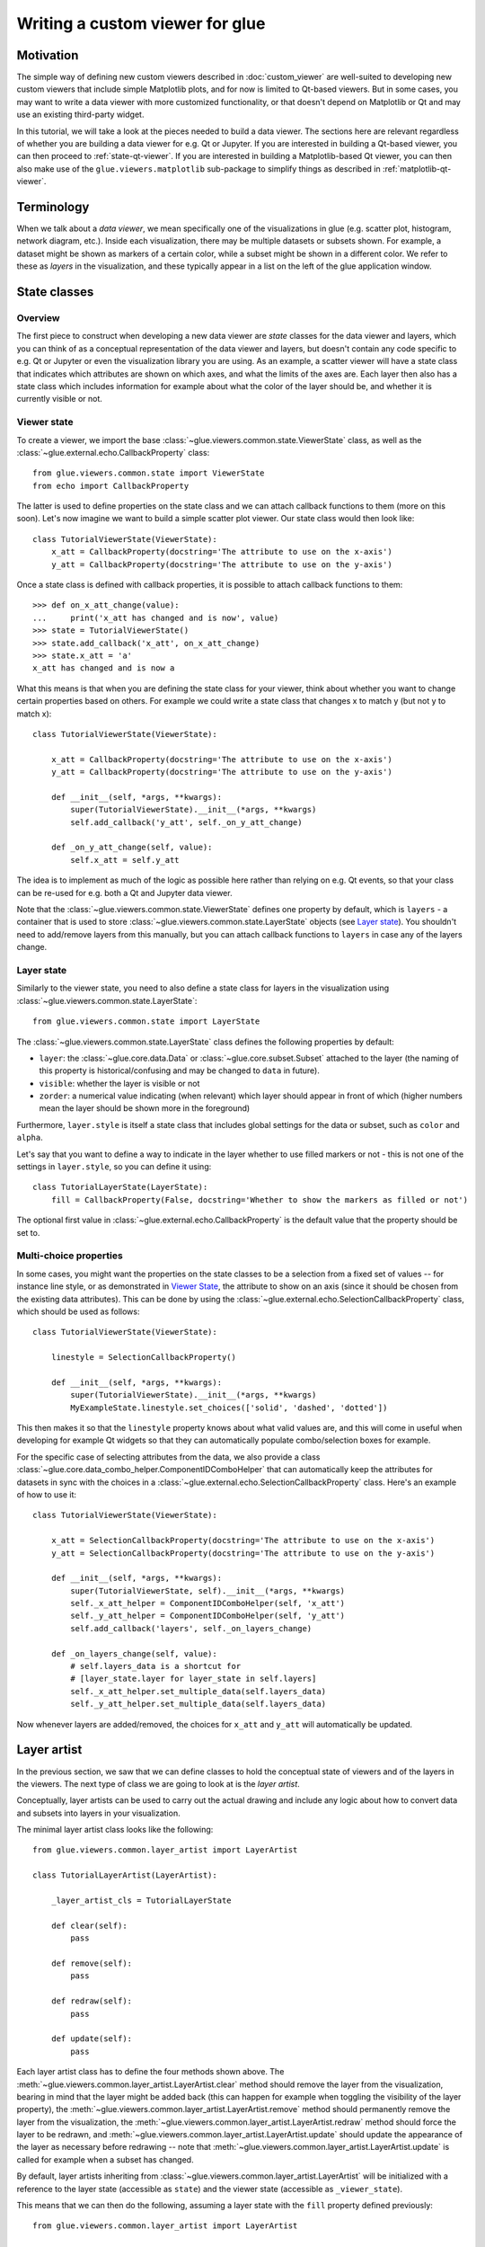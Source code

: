 .. _state-viewer:

Writing a custom viewer for glue
================================

Motivation
----------

The simple way of defining new custom viewers described in :doc:`custom_viewer`
are well-suited to developing new custom viewers that include simple Matplotlib
plots, and for now is limited to Qt-based viewers. But in some cases, you may
want to write a data viewer with more customized functionality, or that doesn't
depend on Matplotlib or Qt and may use an existing third-party widget.

In this tutorial, we will take a look at the pieces needed to build a data
viewer. The sections here are relevant regardless of whether you are building a
data viewer for e.g. Qt or Jupyter. If you are interested in building a Qt-based
viewer, you can then proceed to :ref:`state-qt-viewer`. If you are interested in
building a Matplotlib-based Qt viewer, you can then also make use of the
``glue.viewers.matplotlib`` sub-package to simplify things as described in
:ref:`matplotlib-qt-viewer`.

Terminology
-----------

When we talk about a *data viewer*, we mean specifically one of the
visualizations in glue (e.g. scatter plot, histogram, network diagram, etc.). Inside each
visualization, there may be multiple datasets or subsets shown. For example, a
dataset might be shown as markers of a certain color, while a subset might be
shown in a different color. We refer to these as *layers* in the visualization,
and these typically appear in a list on the left of the glue application window.

State classes
-------------

Overview
^^^^^^^^

The first piece to construct when developing a new data viewer are *state*
classes for the data viewer and layers, which you can think of as a conceptual
representation of the data viewer and layers, but doesn't contain any code
specific to e.g. Qt or Jupyter or even the visualization library you are using.
As an example, a scatter viewer will have a state class that indicates which
attributes are shown on which axes, and what the limits of the axes are. Each
layer then also has a state class which includes information for example about
what the color of the layer should be, and whether it is currently visible or
not.

Viewer state
^^^^^^^^^^^^

To create a viewer, we import the base
:class:`~glue.viewers.common.state.ViewerState` class, as well as the
:class:`~glue.external.echo.CallbackProperty` class::

    from glue.viewers.common.state import ViewerState
    from echo import CallbackProperty

The latter is used to define properties on the state class and we can attach
callback functions to them (more on this soon). Let's now imagine we want to
build a simple scatter plot viewer. Our state class would then look like::

    class TutorialViewerState(ViewerState):
        x_att = CallbackProperty(docstring='The attribute to use on the x-axis')
        y_att = CallbackProperty(docstring='The attribute to use on the y-axis')

Once a state class is defined with callback properties, it is possible to
attach callback functions to them::

    >>> def on_x_att_change(value):
    ...     print('x_att has changed and is now', value)
    >>> state = TutorialViewerState()
    >>> state.add_callback('x_att', on_x_att_change)
    >>> state.x_att = 'a'
    x_att has changed and is now a

What this means is that when you are defining the state class for your viewer,
think about whether you want to change certain properties based on others. For
example we could write a state class that changes x to match y (but not y to
match x)::

  class TutorialViewerState(ViewerState):

      x_att = CallbackProperty(docstring='The attribute to use on the x-axis')
      y_att = CallbackProperty(docstring='The attribute to use on the y-axis')

      def __init__(self, *args, **kwargs):
          super(TutorialViewerState).__init__(*args, **kwargs)
          self.add_callback('y_att', self._on_y_att_change)

      def _on_y_att_change(self, value):
          self.x_att = self.y_att

The idea is to implement as much of the logic as possible here rather than
relying on e.g. Qt events, so that your class can be re-used for e.g. both a Qt
and Jupyter data viewer.

Note that the :class:`~glue.viewers.common.state.ViewerState` defines one
property by default, which is ``layers`` - a container that is used to store
:class:`~glue.viewers.common.state.LayerState` objects (see `Layer state`_).
You shouldn't need to add/remove layers from this manually, but you can attach
callback functions to ``layers`` in case any of the layers change.

Layer state
^^^^^^^^^^^

Similarly to the viewer state, you need to also define a state class for
layers in the visualization using :class:`~glue.viewers.common.state.LayerState`::

    from glue.viewers.common.state import LayerState

The :class:`~glue.viewers.common.state.LayerState` class defines the following
properties by default:

* ``layer``: the :class:`~glue.core.data.Data` or :class:`~glue.core.subset.Subset`
  attached to the layer (the naming of this property is historical/confusing and
  may be changed to ``data`` in future).
* ``visible``: whether the layer is visible or not
* ``zorder``: a numerical value indicating (when relevant) which layer should
  appear in front of which (higher numbers mean the layer should be shown more
  in the foreground)

Furthermore, ``layer.style`` is itself a state class that includes global
settings for the data or subset, such as ``color`` and ``alpha``.

Let's say that you want to define a way to indicate in the layer whether to
use filled markers or not - this is not one of the settings in ``layer.style``,
so you can define it using::

    class TutorialLayerState(LayerState):
        fill = CallbackProperty(False, docstring='Whether to show the markers as filled or not')

The optional first value in :class:`~glue.external.echo.CallbackProperty` is the
default value that the property should be set to.

Multi-choice properties
^^^^^^^^^^^^^^^^^^^^^^^

In some cases, you might want the properties on the state classes to be a
selection from a fixed set of values -- for instance line style, or as
demonstrated in `Viewer State`_, the attribute to show on an axis (since
it should be chosen from the existing data attributes). This can be
done by using the :class:`~glue.external.echo.SelectionCallbackProperty` class,
which should be used as follows::

    class TutorialViewerState(ViewerState):

        linestyle = SelectionCallbackProperty()

        def __init__(self, *args, **kwargs):
            super(TutorialViewerState).__init__(*args, **kwargs)
            MyExampleState.linestyle.set_choices(['solid', 'dashed', 'dotted'])

This then makes it so that the ``linestyle`` property knows about what valid
values are, and this will come in useful when developing for example Qt widgets
so that they can automatically  populate combo/selection boxes for example.

For the specific case of selecting attributes from the data, we also provide a
class :class:`~glue.core.data_combo_helper.ComponentIDComboHelper` that can
automatically keep the attributes for datasets in sync with the choices in a
:class:`~glue.external.echo.SelectionCallbackProperty` class. Here's an example
of how to use it::

    class TutorialViewerState(ViewerState):

        x_att = SelectionCallbackProperty(docstring='The attribute to use on the x-axis')
        y_att = SelectionCallbackProperty(docstring='The attribute to use on the y-axis')

        def __init__(self, *args, **kwargs):
            super(TutorialViewerState, self).__init__(*args, **kwargs)
            self._x_att_helper = ComponentIDComboHelper(self, 'x_att')
            self._y_att_helper = ComponentIDComboHelper(self, 'y_att')
            self.add_callback('layers', self._on_layers_change)

        def _on_layers_change(self, value):
            # self.layers_data is a shortcut for
            # [layer_state.layer for layer_state in self.layers]
            self._x_att_helper.set_multiple_data(self.layers_data)
            self._y_att_helper.set_multiple_data(self.layers_data)

Now whenever layers are added/removed, the choices for ``x_att`` and ``y_att``
will automatically be updated.

Layer artist
------------

In the previous section, we saw that we can define classes to hold the
conceptual state of viewers and of the layers in the viewers. The next
type of class we are going to look at is the *layer artist*.

Conceptually, layer artists can be used to carry out the actual drawing and
include any logic about how to convert data and subsets into layers in your
visualization.

The minimal layer artist class looks like the following::

    from glue.viewers.common.layer_artist import LayerArtist

    class TutorialLayerArtist(LayerArtist):

        _layer_artist_cls = TutorialLayerState

        def clear(self):
            pass

        def remove(self):
            pass

        def redraw(self):
            pass

        def update(self):
            pass

Each layer artist class has to define the four methods shown above. The
:meth:`~glue.viewers.common.layer_artist.LayerArtist.clear` method
should remove the layer from the visualization, bearing in mind
that the layer might be added back (this can happen for example when toggling
the visibility of the layer property), the
:meth:`~glue.viewers.common.layer_artist.LayerArtist.remove` method
should permanently remove the layer from the visualization, the
:meth:`~glue.viewers.common.layer_artist.LayerArtist.redraw` method
should force the layer to be redrawn, and
:meth:`~glue.viewers.common.layer_artist.LayerArtist.update` should
update the appearance of the layer as necessary before redrawing -- note that
:meth:`~glue.viewers.common.layer_artist.LayerArtist.update` is called
for example when a subset has changed.

By default, layer artists inheriting from
:class:`~glue.viewers.common.layer_artist.LayerArtist` will be
initialized with a reference to the layer state (accessible as ``state``) and
the viewer state (accessible as ``_viewer_state``).

This means that we can then do the following, assuming a layer state
with the ``fill`` property defined previously::

  from glue.viewers.common.layer_artist import LayerArtist

  class TutorialLayerArtist(LayerArtist):

      _layer_artist_cls = TutorialLayerState

      def __init__(self, *args, **kwargs):
          super(MyLayerArtist, self).__init__(*args, **kwargs)
          self.state.add_callback('fill', self._on_fill_change)

      def _on_fill_change(self):
          # Make adjustments to the visualization layer here

In practice, you will likely need a reference to the overall visualization to
be passed to the layer artist (for example the axes for a Matplotlib plot,
or an OpenGL canvas). We will take a look at this after introducing the data
viewer class in `Data viewer`_.

Note that the layer artist doesn't have to be specific to the front-end used
either. If for instance you are developing a widget based on e.g.
Matplotlib, and are then developing a Qt and Jupyter version of the viewer,
you could write the layer artist in such a way that it only cares about the
Matplotlib API and works for either the Qt or Jupyter viewers.

Data viewer
-----------

We have now seen how to define state classes for the viewer and layer, and layer
artists. The final piece of the puzzle is the data viewer class itself, which
brings everything together. The simplest definition of the data viewer class
is::

    from glue.viewers.common.viewer import Viewer

    class TutorialDataViewer(Viewer):

        LABEL = 'Tutorial viewer'
        _state_cls = TutorialViewerState
        _data_artist_cls = TutorialLayerArtist
        _subset_artist_cls = TutorialLayerArtist

In practice, this isn't enough, since we need to actually set up the main
visualization and pass references to it to the layer artists. This can be
done in the initializer of the ``TutorialDataViewer`` class. For example,
if you were building a Matplotlib-based viewer, assuming you imported Matplotlib
as::

    from matplotlib import pyplot as plt

you could do::

    def __init__(self, *args, **kwargs):
        super(TutorialDataViewer, self).__init__(*args, **kwargs)
        self.axes = plt.subplot(1, 1, 1)

Note however that you need a way to pass the axes to the layer artist. The way
to do this is to add ``axes`` as a positional argument for the
``TutorialLayerArtist`` class defined previously then to add the following
method to the data viewer::

    def get_layer_artist(self, cls, layer=None, layer_state=None):
        return cls(self.axes, self.state, layer=layer, layer_state=layer_state)

This method defines how the layer artists should be instantiated, and you can
see that we added a ``self.axes`` positional argument, so that the layer artist
classes should now have access to the axes.

With this in place, what will happen now is that when a data viewer is created,
and when a new dataset or subset is added to it, the ``layers`` attribute of
the viewer state class will automatically be updated to include a new
:class:`~glue.viewers.common.state.LayerState` object. At the same time,
a :class:`~glue.viewers.common.layer_artist.LayerArtist` object will be
instantiated. The main task is therefore to implement the methods for the
:class:`~glue.viewers.common.layer_artist.LayerArtist` (in particular
:meth:`~glue.viewers.common.layer_artist.LayerArtist.update`). You can then add
any required logic in the state classes if needed.

Further reading
---------------

If you are interested in building a viewer for the Qt front-end of glue, you can
find out more about this and see a complete example in :ref:`state-qt-viewer`.
Even if you want to develop a viewer for a different front-end, you may find
the Qt example useful.
